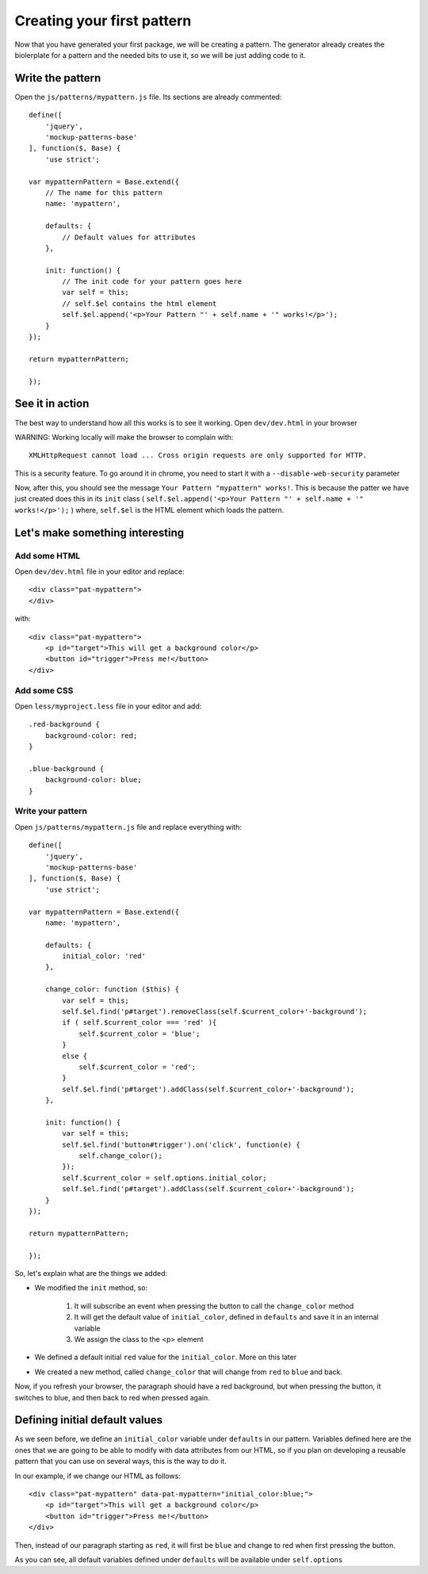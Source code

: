 Creating your first pattern
===========================


Now that you have generated your first package, we will be creating a pattern.
The generator already creates the biolerplate for a pattern and the needed bits to use it, so we will be just adding code to it.


Write the pattern
-----------------

Open the ``js/patterns/mypattern.js`` file. Its sections are already commented::

    define([
        'jquery',
        'mockup-patterns-base'
    ], function($, Base) {
        'use strict';

    var mypatternPattern = Base.extend({
        // The name for this pattern
        name: 'mypattern',

        defaults: {
            // Default values for attributes
        },

        init: function() {
            // The init code for your pattern goes here
            var self = this;
            // self.$el contains the html element
            self.$el.append('<p>Your Pattern "' + self.name + '" works!</p>');
        }
    });

    return mypatternPattern;

    });


See it in action
----------------

The best way to understand how all this works is to see it working. Open ``dev/dev.html`` in your browser

WARNING: Working locally will make the browser to complain with::

    XMLHttpRequest cannot load ... Cross origin requests are only supported for HTTP.

This is a security feature. To go around it in chrome, you need to start it with a ``--disable-web-security`` parameter

Now, after this, you should see the message ``Your Pattern "mypattern" works!``. This is because the patter we have just created does this in its ``init`` class ( ``self.$el.append('<p>Your Pattern "' + self.name + '" works!</p>');`` ) where, ``self.$el`` is the HTML element which loads the pattern.


Let's make something interesting
--------------------------------

Add some HTML
+++++++++++++

Open ``dev/dev.html`` file in your editor and replace::

    <div class="pat-mypattern">
    </div>

with::

    <div class="pat-mypattern">
        <p id="target">This will get a background color</p>
        <button id="trigger">Press me!</button>
    </div>


Add some CSS
++++++++++++

Open ``less/myproject.less`` file in your editor and add::

    .red-background {
        background-color: red;
    }

    .blue-background {
        background-color: blue;
    }


Write your pattern
++++++++++++++++++

Open ``js/patterns/mypattern.js`` file and replace everything with::

    define([
        'jquery',
        'mockup-patterns-base'
    ], function($, Base) {
        'use strict';

    var mypatternPattern = Base.extend({
        name: 'mypattern',

        defaults: {
            initial_color: 'red'
        },

        change_color: function ($this) {
            var self = this;
            self.$el.find('p#target').removeClass(self.$current_color+'-background');
            if ( self.$current_color === 'red' ){
                self.$current_color = 'blue';
            }
            else {
                self.$current_color = 'red';
            }
            self.$el.find('p#target').addClass(self.$current_color+'-background');
        },

        init: function() {
            var self = this;
            self.$el.find('button#trigger').on('click', function(e) {
                self.change_color();
            });
            self.$current_color = self.options.initial_color;
            self.$el.find('p#target').addClass(self.$current_color+'-background');
        }
    });

    return mypatternPattern;

    });

So, let's explain what are the things we added:

- We modified the ``init`` method, so:

    1. It will subscribe an event when pressing the button to call the ``change_color`` method
    2. It will get the default value of ``initial_color``, defined in ``defaults`` and save it in an internal variable
    3. We assign the class to the <p> element

- We defined a default initial ``red`` value for the ``initial_color``. More on this later

- We created a new method, called ``change_color`` that will change from ``red`` to ``blue`` and back.

Now, if you refresh your browser, the paragraph should have a red background, but when pressing the button, it switches to blue, and then back to red when pressed again.


Defining initial default values
-------------------------------

As we seen before, we define an ``initial_color`` variable under ``defaults`` in our pattern. Variables defined here are the ones that we are going to be able to modify with data attributes from our HTML, so if you plan on developing a reusable pattern that you can use on several ways, this is the way to do it.

In our example, if we change our HTML as follows::

    <div class="pat-mypattern" data-pat-mypattern="initial_color:blue;">
        <p id="target">This will get a background color</p>
        <button id="trigger">Press me!</button>
    </div>

Then, instead of our paragraph starting as ``red``, it will first be ``blue`` and change to red when first pressing the button.

As you can see, all default variables defined under ``defaults`` will be available under ``self.options``



